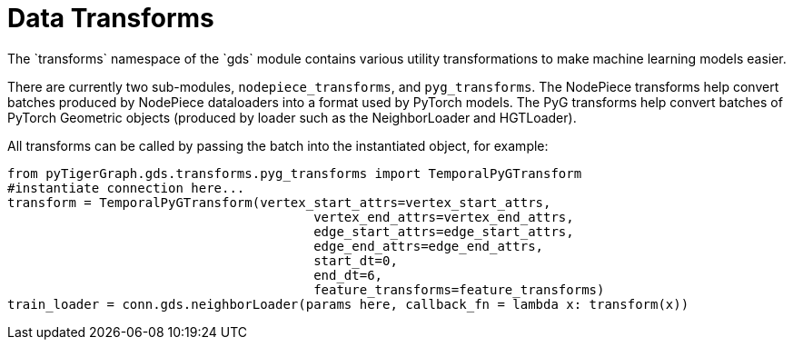 = Data Transforms
The `transforms` namespace of the `gds` module contains various utility transformations to make machine learning models easier.

There are currently two sub-modules, `nodepiece_transforms`, and `pyg_transforms`. The NodePiece transforms help convert batches produced by NodePiece dataloaders into a format used by PyTorch models. The PyG transforms help convert batches of PyTorch Geometric objects (produced by loader such as the NeighborLoader and HGTLoader).

All transforms can be called by passing the batch into the instantiated object, for example:

[source,python]
from pyTigerGraph.gds.transforms.pyg_transforms import TemporalPyGTransform
#instantiate connection here...
transform = TemporalPyGTransform(vertex_start_attrs=vertex_start_attrs,
                                        vertex_end_attrs=vertex_end_attrs,
                                        edge_start_attrs=edge_start_attrs,
                                        edge_end_attrs=edge_end_attrs,
                                        start_dt=0,
                                        end_dt=6,
                                        feature_transforms=feature_transforms)
train_loader = conn.gds.neighborLoader(params here, callback_fn = lambda x: transform(x))